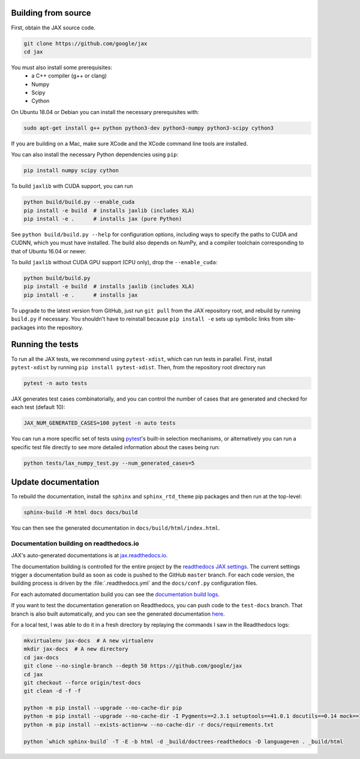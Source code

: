 Building from source
====================

First, obtain the JAX source code.

.. code-block:: shell

    git clone https://github.com/google/jax
    cd jax


You must also install some prerequisites:
 * a C++ compiler (g++ or clang)
 * Numpy
 * Scipy
 * Cython

On Ubuntu 18.04 or Debian you can install the necessary prerequisites with:

.. code-block:: shell

 sudo apt-get install g++ python python3-dev python3-numpy python3-scipy cython3


If you are building on a Mac, make sure XCode and the XCode command line tools
are installed.

You can also install the necessary Python dependencies using ``pip``:

.. code-block:: shell

 pip install numpy scipy cython


To build ``jaxlib`` with CUDA support, you can run

.. code-block:: shell

    python build/build.py --enable_cuda
    pip install -e build  # installs jaxlib (includes XLA)
    pip install -e .      # installs jax (pure Python)


See ``python build/build.py --help`` for configuration options, including ways to
specify the paths to CUDA and CUDNN, which you must have installed. The build
also depends on NumPy, and a compiler toolchain corresponding to that of
Ubuntu 16.04 or newer.

To build ``jaxlib`` without CUDA GPU support (CPU only), drop the ``--enable_cuda``:

.. code-block:: shell

  python build/build.py
  pip install -e build  # installs jaxlib (includes XLA)
  pip install -e .      # installs jax


To upgrade to the latest version from GitHub, just run ``git pull`` from the JAX
repository root, and rebuild by running ``build.py`` if necessary. You shouldn't have
to reinstall because ``pip install -e`` sets up symbolic links from site-packages
into the repository.

Running the tests
=================

To run all the JAX tests, we recommend using ``pytest-xdist``, which can run tests in
parallel. First, install ``pytest-xdist`` by running ``pip install pytest-xdist``.
Then, from the repository root directory run

.. code-block:: shell

 pytest -n auto tests


JAX generates test cases combinatorially, and you can control the number of
cases that are generated and checked for each test (default 10):

.. code-block:: shell

 JAX_NUM_GENERATED_CASES=100 pytest -n auto tests


You can run a more specific set of tests using
`pytest <https://docs.pytest.org/en/latest/usage.html#specifying-tests-selecting-tests>`_'s
built-in selection mechanisms, or alternatively you can run a specific test
file directly to see more detailed information about the cases being run:

.. code-block:: shell

 python tests/lax_numpy_test.py --num_generated_cases=5


Update documentation
====================

To rebuild the documentation,
install the ``sphinx`` and ``sphinx_rtd_theme`` pip
packages and then run at the top-level:

.. code-block:: shell

  sphinx-build -M html docs docs/build


You can then see the generated documentation in
``docs/build/html/index.html``.

Documentation building on readthedocs.io
----------------------------------------

JAX's auto-generated documentations is at `jax.readthedocs.io <https://jax.readthedocs.io/>`_.

The documentation building is controlled for the entire project by the 
`readthedocs JAX settings <https://readthedocs.org/dashboard/jax>`_. The current settings
trigger a documentation build as soon as code is pushed to the GitHub ``master`` branch.
For each code version, the building process is driven by the 
:file:`.readthedocs.yml` and the ``docs/conf.py`` configuration files.

For each automated documentation build you can see the 
`documentation build logs <https://readthedocs.org/projects/jax/builds/>`_.

If you want to test the documentation generation on Readthedocs, you can push code to the ``test-docs``
branch. That branch is also built automatically, and you can 
see the generated documentation `here <https://jax.readthedocs.io/en/test-docs/>`_.

For a local test, I was able to do it in a fresh directory by replaying the commands
I saw in the Readthedocs logs:

.. code-block:: shell

    mkvirtualenv jax-docs  # A new virtualenv
    mkdir jax-docs  # A new directory
    cd jax-docs
    git clone --no-single-branch --depth 50 https://github.com/google/jax
    cd jax
    git checkout --force origin/test-docs
    git clean -d -f -f
    
    python -m pip install --upgrade --no-cache-dir pip
    python -m pip install --upgrade --no-cache-dir -I Pygments==2.3.1 setuptools==41.0.1 docutils==0.14 mock==1.0.1 pillow==5.4.1 alabaster>=0.7,<0.8,!=0.7.5 commonmark==0.8.1 recommonmark==0.5.0 'sphinx<2' 'sphinx-rtd-theme<0.5' 'readthedocs-sphinx-ext<1.1'
    python -m pip install --exists-action=w --no-cache-dir -r docs/requirements.txt
    
    python `which sphinx-build` -T -E -b html -d _build/doctrees-readthedocs -D language=en . _build/html

